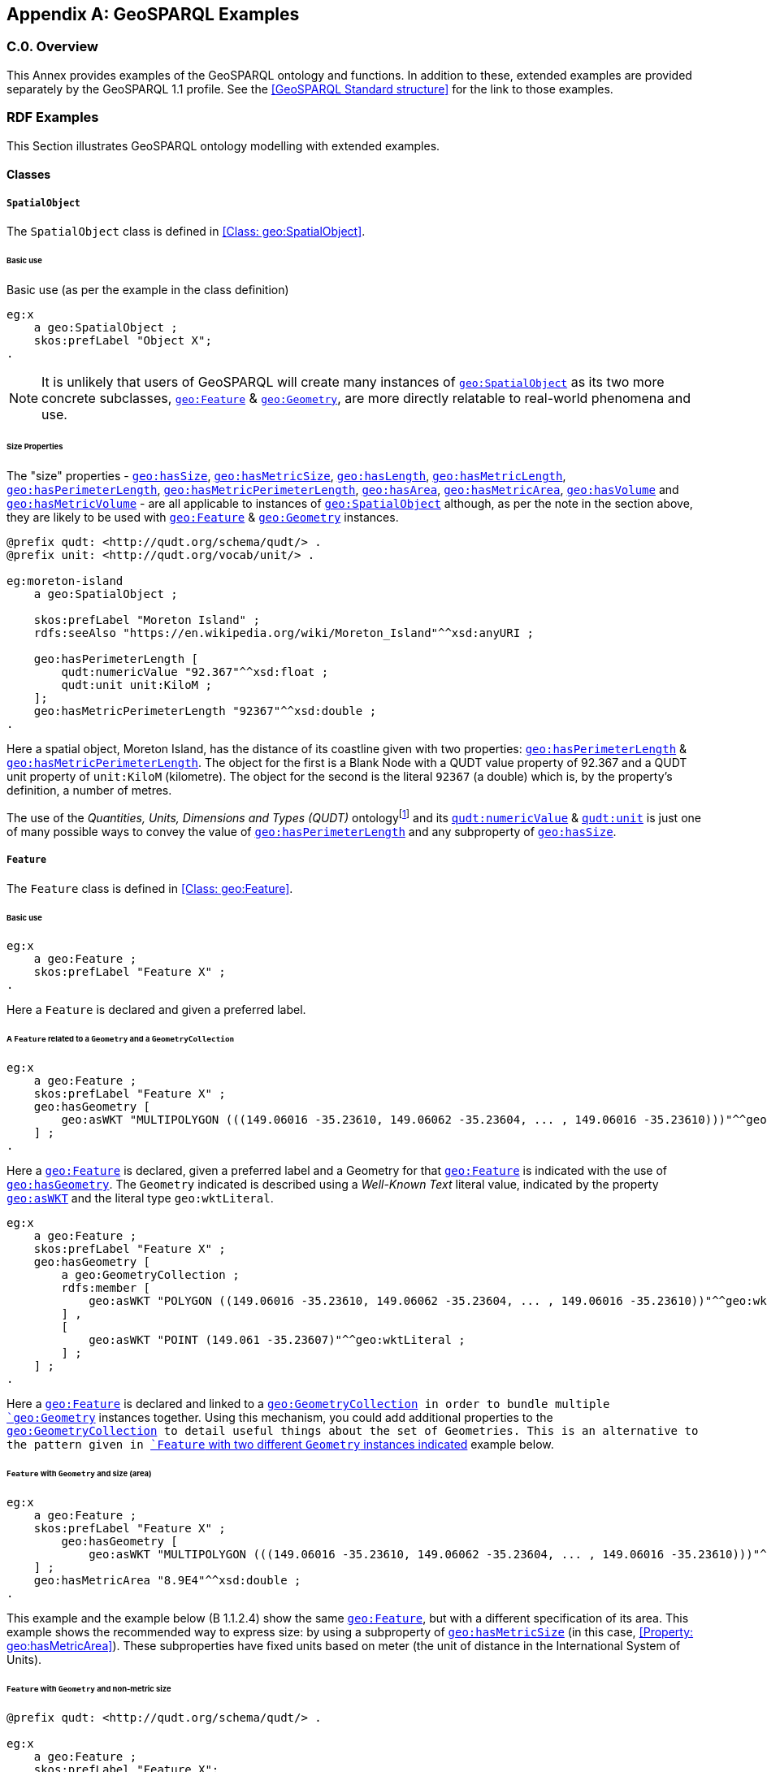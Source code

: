 [appendix,obligation=informative]

== GeoSPARQL Examples

[discrete]
=== C.0. Overview

This Annex provides examples of the GeoSPARQL ontology and functions. In addition to these, extended examples are provided separately by the GeoSPARQL 1.1 profile. See the <<GeoSPARQL Standard structure>> for the link to those examples.

=== RDF Examples

This Section illustrates GeoSPARQL ontology modelling with extended examples.

==== Classes

[[C.1.1.1]]
[example]
===== `SpatialObject`
The `SpatialObject` class is defined in <<Class: geo:SpatialObject>>.

[[C.1.1.1.1]]
====== Basic use

Basic use (as per the example in the class definition)

[%unnumbered]
[source,turtle]
----
eg:x 
    a geo:SpatialObject ;
    skos:prefLabel "Object X";
.
----

NOTE: It is unlikely that users of GeoSPARQL will create many instances of <<Class: geo:SpatialObject, `geo:SpatialObject`>> as its two more concrete subclasses, <<Class: geo:Feature, `geo:Feature`>> & <<Class: geo:Geometry, `geo:Geometry`>>, are more directly relatable to real-world phenomena and use.

[[C.1.1.1.2]]
[example]
====== Size Properties

The "size" properties - <<Property: geo:hasSize, `geo:hasSize`>>,
<<Property: geo:hasMetricSize, `geo:hasMetricSize`>>,
<<Property: geo:hasLength, `geo:hasLength`>>, 
<<Property: geo:hasMetricLength, `geo:hasMetricLength`>>,
<<Property: geo:hasPerimeterLength, `geo:hasPerimeterLength`>>, 
<<Property: geo:hasMetricPerimeterLength, `geo:hasMetricPerimeterLength`>>, 
<<Property: geo:hasArea, `geo:hasArea`>>,
<<Property: geo:hasMetricArea, `geo:hasMetricArea`>>,
<<Property: geo:hasVolume, `geo:hasVolume`>> and
<<Property: geo:hasMetricVolume, `geo:hasMetricVolume`>> - are all applicable to instances of <<Class: geo:SpatialObject, `geo:SpatialObject`>> although, as per the note in the section above, they are likely to be used with <<Class: geo:Feature, `geo:Feature`>> & <<Class: geo:Geometry, `geo:Geometry`>> instances.

[%unnumbered]
[source,turtle]
----
@prefix qudt: <http://qudt.org/schema/qudt/> .
@prefix unit: <http://qudt.org/vocab/unit/> .

eg:moreton-island
    a geo:SpatialObject ;
    
    skos:prefLabel "Moreton Island" ;
    rdfs:seeAlso "https://en.wikipedia.org/wiki/Moreton_Island"^^xsd:anyURI ;

    geo:hasPerimeterLength [
        qudt:numericValue "92.367"^^xsd:float ;
        qudt:unit unit:KiloM ;
    ];
    geo:hasMetricPerimeterLength "92367"^^xsd:double ;
.
----

Here a spatial object, Moreton Island, has the distance of its coastline given with two properties: <<Property: geo:hasPerimeterLength, `geo:hasPerimeterLength`>> & <<Property: geo:hasMetricPerimeterLength, `geo:hasMetricPerimeterLength`>>. The object for the first is a Blank Node with a QUDT value property of 92.367 and a QUDT unit property of `unit:KiloM` (kilometre). The object for the second is the literal `92367` (a double) which is, by the property's definition, a number of metres.

The use of the _Quantities, Units, Dimensions and Types (QUDT)_ ontologyfootnote:[http://www.qudt.org] and its http://qudt.org/schema/qudt#numericValue[`qudt:numericValue`] & http://qudt.org/schema/qudt#numericValue[`qudt:unit`] is just one of many possible ways to convey the value of <<Property: geo:hasPerimeterLength, `geo:hasPerimeterLength`>> and any subproperty of <<Property: geo:hasSize, `geo:hasSize`>>.

[[C.1.1.2]]
[example]
===== `Feature`
The `Feature` class is defined in <<Class: geo:Feature>>.

[[C.1.1.2.1]]
====== Basic use

[%unnumbered]
[source,turtle]
----
eg:x 
    a geo:Feature ;
    skos:prefLabel "Feature X" ;
.
----

Here a `Feature` is declared and given a preferred label.

[[C.1.1.2.2]]
[example]
====== A `Feature` related to a `Geometry` and a `GeometryCollection`

[%unnumbered]
[source,turtle]
----
eg:x 
    a geo:Feature ;
    skos:prefLabel "Feature X" ;
    geo:hasGeometry [
        geo:asWKT "MULTIPOLYGON (((149.06016 -35.23610, 149.06062 -35.23604, ... , 149.06016 -35.23610)))"^^geo:wktLiteral ;
    ] ;
.
----

Here a <<Class: geo:Feature, `geo:Feature`>> is declared, given a preferred label and a Geometry for that <<Class: geo:Feature, `geo:Feature`>> is indicated with the use of <<Property: geo:hasGeometry, `geo:hasGeometry`>>. The `Geometry` indicated is described using a _Well-Known Text_ literal value, indicated by the property <<Property: geo:asWKT, `geo:asWKT`>> and the literal type `geo:wktLiteral`.

[%unnumbered]
[source,turtle]
----
eg:x
    a geo:Feature ;
    skos:prefLabel "Feature X" ;
    geo:hasGeometry [
        a geo:GeometryCollection ;
        rdfs:member [
            geo:asWKT "POLYGON ((149.06016 -35.23610, 149.06062 -35.23604, ... , 149.06016 -35.23610))"^^geo:wktLiteral ;
        ] ,
        [
            geo:asWKT "POINT (149.061 -35.23607)"^^geo:wktLiteral ;
        ] ;
    ] ;
.
----

Here a <<Class: geo:Feature, `geo:Feature`>> is declared and linked to a <<Class: geo:GeometryCollection, `geo:GeometryCollection>> in order to bundle multiple <<Class: geo:Geometry, `geo:Geometry`>> instances together. Using this mechanism, you could add additional properties to the <<Class: geo:GeometryCollection, `geo:GeometryCollection>> to detail useful things about the set of Geometries. This is an alternative to the pattern given in <<C.1.1.2.5, `Feature` with two different `Geometry` instances indicated>> example below.

[[C.1.1.2.3]]
[example]
====== `Feature` with `Geometry` and size (area)

[%unnumbered]
[source,turtle]
----
eg:x 
    a geo:Feature ;
    skos:prefLabel "Feature X" ;
        geo:hasGeometry [
            geo:asWKT "MULTIPOLYGON (((149.06016 -35.23610, 149.06062 -35.23604, ... , 149.06016 -35.23610)))"^^geo:wktLiteral ;
    ] ;
    geo:hasMetricArea "8.9E4"^^xsd:double ;
.
----
This example and the example below (B 1.1.2.4) show the same <<Class: geo:Feature, `geo:Feature`>>, but with a different specification of its area. This example shows the recommended way to express size: by using a subproperty of <<Property: geo:hasMetricSize, `geo:hasMetricSize`>> (in this case, <<Property: geo:hasMetricArea>>). These subproperties have fixed units based on meter (the unit of distance in the International System of Units).

[[C.1.1.2.4]]
[example]
====== `Feature` with `Geometry` and non-metric size

[%unnumbered]
[source,turtle]
----
@prefix qudt: <http://qudt.org/schema/qudt/> .

eg:x 
    a geo:Feature ;
    skos:prefLabel "Feature X";
        geo:hasGeometry [
            geo:asWKT "MULTIPOLYGON (((149.06016 -35.23610, 149.06062 -35.23604, ... , 149.06016 -35.23610)))"^^geo:wktLiteral ;
    ] ;
    geo:hasArea [
        qudt:numericValue "2.2E5"^^xsd:double ;
        qudt:unit <http://qudt.org/vocab/unit/AC> ;  # international acre
    ] ;
.
----

Here a <<Class: geo:Feature, `geo:Feature`>> is described as per the previous example but its area is expressed in non-metric units: the acre.

[[C.1.1.2.5]]
[example]
====== `Feature` with two different `Geometry` instances indicated

[%unnumbered]
[source,turtle]
----
eg:x 
    a geo:Feature ;
    skos:prefLabel "Feature X";
    geo:hasGeometry [
        rdfs:label "Official boundary" ;
        rdfs:comment "Official boundary from the Department of Xxx" ;
        geo:asWKT "MULTIPOLYGON (((149.06016 -35.23610, 149.06062 -35.23604, ... , 149.06016 -35.23610)))"^^geo:wktLiteral ;
    ] ,
    [
        rdfs:label "Unofficial boundary" ;
        rdfs:comment "Unofficial boundary as actually used by everyone" ;
        geo:asWKT "MULTIPOLYGON (((149.06016 -35.23610, 149.06062 -35.23604, ... , 149.06016 -35.23610)))"^^geo:wktLiteral ;
    ] ;
.
----

In this example, `Feature X` has two different `Geometry` instances indicated with their difference explained in annotation properties. No GeoSPARQL ontology properties are used to indicate a difference in these `Geometry` instances thus machine use of this `Feature` woud not be easily able to differentiate them.

[[C.1.1.2.6]]
[example]
====== `Feature` with two different `Geometry` instances with different property values

[%unnumbered]
[source,turtle]
----
eg:x 
    a geo:Feature ;
    skos:prefLabel "Feature X";
    geo:hasGeometry [
        geo:hasMetricSpatialResolution "100"^^xsd:double ;
        geo:asWKT "MULTIPOLYGON (((149.0601 -35.2361, 149.0606 -35.2360, ... , 149.0601 -35.2361)))"^^geo:wktLiteral ;
    ] ,
    [
        geo:hasMetricSpatialResolution "5"^^xsd:double ;
        geo:asWKT "MULTIPOLYGON (((149.06016 -35.23610, 149.06062 -35.23604, ... , 149.06016 -35.23610)))"^^geo:wktLiteral ;
    ] ;
.
----

In this example, `Feature X` has two different `Geometry` instances indicated with different spatial resolutions. 
Machine use of this `Feature` would be able to differentiate the two `Geometry` instances based on this use of <<Property: geo:hasMetricSpatialResolution, `geo:hasMetricSpatialResolution`>>.

[[C.1.1.2.7]]
[example]
====== `Feature` with non-metric size

[%unnumbered]
[source,turtle]
----
@prefix dbp: <http://dbpedia.org/resource/> .
@prefix qudt: <http://qudt.org/schema/qudt/> .

ex:Seleucia_Artemita
    a geo:Feature ;
    skos:prefLabel "The route from Seleucia to Artemita"@en ;
    geo:hasLength [
      qudt:unit ex:Schoenus ;
      qudt:value "15"^^xsd:integer ;
    ]
.
ex:Schoenus
  a qudt:Unit;
  skos:exactMatch dbp:Schoenus;
.
----

In this example it is not possible to convert the length of the feature to meters, because the historical length unit does not have a known precise conversion factor. 

[[C.1.1.2.8]]
[example]
====== `Feature` with two different types of `Geometry` instances

[%unnumbered]
[source,turtle]
----
eg:x 
    a geo:Feature ;
    skos:prefLabel "Feature X";
    geo:hasGeometry [
        geo:asWKT "POLYGON ((149.06016 -35.23610, 149.060620 -35.236043, ... , 149.06016 -35.23610))"^^geo:wktLiteral ;
    ] ;
    geo:hasCentroid [
        geo:asWKT "POINT (149.06017784 -35.23612321)"^^geo:WktLiteral ;
    ] ;
.
----

Here a `Feature` instance has two geometries, one indicated with the general property `hasGeometry` and a second indicated with the specialized property `hasCentroid` which suggests the role that the indicated geometry plays. Note that while `hasGeometry` may indicate any type of `Geometry`, `hasCentroid` should only be used to indicate a point geometry. It may be informally inferred that the polygonal geometry is the `Feature` instance's boundary.

[[C.1.1.2.9]]
[example]
====== `Feature` with multiple sizes

[%unnumbered]
[source,turtle]
----
ex:lake-x
    a geo:Feature ;
    skos:prefLabel "Lake X" ;
    eg:hasFeatureCategory <http://example.com/cat/lake> ;
    geo:hasMetricArea "9.26E4"^^xsd:double ;
    geo:hasMetricVolume "6E5"^^xsd:double ;
.
----

This example shows a `Feature` instance with area and volume declared. A categorization of the Feature is given through the use of the `eg:hasFeatureCategory` dummy property which, along with the Feature's preferred label, indicate that this Feature is a lake. Having both an area and a volume makes sense for a lake.

[example]
===== `Geometry`
The `Geometry` class is defined in <<Class: geo:Geometry>>.

[[C.1.1.3.1]]
====== Basic Use

[%unnumbered]
[source,turtle]
----
eg:y a geo:Geometry ;
    skos:prefLabel "Geometry Y";
.
----

Here a `Geometry` is declared and given a preferred label. 

From GeoSPARQL 1.0 use, the most commonly observed use of a `Geometry` is in relation to a `Feature` as per the first example in <<C.1.1.1.1>> and often the `Geometry` instance's class type is indirectly declared by the use of `hasGeometry` on the `Feature` instance indicating a Blank Node, given the range value for `hasGeometry`. However, it is entirely possible to declare `Geometry` instances without any `Feature` instances. The next basic example declares a `Geometry` instance with an absolute URI and data.

[%unnumbered]
[source,turtle]
----
<https://example.com/geometry/y> 
    a geo:Geometry ;
    skos:prefLabel "Geometry Y";
    geo:asWKT "MULTIPOLYGON (((149.06016 -35.23610, 149.060620 -35.236043, ... , 149.06016 -35.23610)))"^^geo:wktLiteral ;
.
----

Here the `Geometry` instance has data in WKT form and, since no CRS is declared, WGS84 is the assumed, default, CRS. This Geometry might have been declared with a named nod, i.e. not with a Blank Node, so that it can be referred to from multiple Features.

[[C.1.1.3.2]]
[example]
====== A `Geometry` with multiple serializations

[%unnumbered]
[source,turtle]
----
eg:x
    a geo:Feature ;
    skos:prefLabel "Feature X";
    geo:hasGeometry [
        geo:asWKT "<http://www.opengis.net/def/crs/EPSG/0/4326> MULTIPOLYGON (((149.06016 -35.23610, 149.060620 -35.236043, ... , 149.06016 -35.23610)))"^^geo:wktLiteral ;
        geo:asDGGS "<https://w3id.org/dggs/auspix> CELLLIST ((R1234 R1235 R1236 ... R1256))"^^geo:dggsLiteral ;
    ] ;
.
----

Here a single `Geometry`, linked to a `Feature` instance, is expressed using two different serializations: Well-known Text and the DGGS with the AusPIX DGGS indicated by its IRI.

[[C.1.1.3.3]]
[example]
====== `Geometry` with scalar spatial property

[%unnumbered]
[source,turtle]
----
eg:x 
    a geo:Feature ;
    skos:prefLabel "Feature X";
    geo:hasGeometry eg:x-geo ;    
.

eg:x-geo
    a geo:Geometry ;
    geo:asWKT "MULTIPOLYGON (((149.06016 -35.23610, 149.060620 -35.236043, ... , 149.06016 -35.23610)))"^^geo:wktLiteral ;
    geo:hasMetricArea "8.7E4"^^xsd:double;
.
----

This example shows a Feature, `eg:x`, with a Geometry, `eg:x-geo`, which has both a serialization (WKT) indicated with the predicate <<Property: geo:asWKT, `geo:asWKT`>> and a scalar area indicated with the predicate <<Property: geo:hasMetricArea, `geo:hasMetricArea`>>. While it is entirely possible that scalar areas can be calculated from polygons, it may be efficient to store a pre-calculated scalar area in addition to the polygon. Perhaps the polygon is large and detailed and a one-time calculation with results stored is efficient for repeated use.

This use of a scalar spatial measurement property with a Geometry, here <<Property: geo:hasMetricArea, `geo:hasMetricArea`>>, is possible since the domain of such properties is <<Class: geo:SpatialObject, `geo:SpatialObject`>>, the superclass of both <<Class: geo:Feature, `geo:Feature`>> and <<Class: geo:Geometry, `geo:Geometry`>>.

[example]
===== `SpatialObjectCollection`

<<Class: geo:SpatialObjectCollection, `geo:SpatialObjectCollection`>> isn't really intended to be implemented - it's essentially an abstract class - therefore no examples of its use are given. See the following two sections for examples of the concrete <<Class: geo:FeatureCollection, `geo:FeatureCollection`>> & <<Class: geo:GeometryCollection, `geo:GeometryCollection`>> classes.

[example]
===== `FeatureCollection`

This example shows a `FeatureCollection` instance containing 3 `Feature` instances and a `hasBoundingBox` predicate instance indicating a Geometry - the bounding box of all the Features within the Feature Collection.

[%unnumbered]
[source,turtle]
----
ex:fc-x
    a geo:FeatureCollection ;
    dcterms:title "Feature Collection X" ;
    rdfs:member
        ex:feature-something ,
        ex:feature-other ,
        ex:feature-another ;
    geo:hasBoundingBox [
        geo:asWKT "<http://www.opengis.net/def/crs/EPSG/0/4326> POLYGON ((149.060 -35.236, ... , 149.060 -35.236)))"^^geo:wktLiteral ;
    ] ;
.
----

All the GeoSPARQL collection classes are unordered since they are subclasses of the generic http://www.w3.org/2000/01/rdf-schema#Container[`rdfs:Container`], however implementers should consider that there are many ways to order the members of a `FeatureCollection` such as the `Feature` instance labels, their areas, geometries or any other property.

[example]
===== `GeometryCollection`

This example shows a `GeometryCollection` instance containing 3 `Geometry` instances.

[%unnumbered]
[source,turtle]
----
ex:gc-x
    a geo:GeometryCollection ;
    dcterms:title "Geometry Collection X" ;
    rdfs:member
        ex:geometry-shape ,
        ex:geometry-othershape ,
        ex:geometry-anothershape ;
.
----

As per `FeatureCollection`, the `GeometryCollection` itself doesn't impose any ordering on its member `Geometry` instances, however there are many ways to order them, based on their own properties.

[example]
===== Simple Features classes

Most of the geometry seralizations used in GeoSPARQL define the geometry type - point, polygon etc. _within_ the literal, e.g. WKT can encode `POLYGON(())` or 'POINT()', however the _Simple Features Vocabulary_ resource within GeoSPARQL 1.1 contains specialised Geometry RDF classes such as http://www.opengis.net/ont/sf#Polygon[`sf:Polygon`], http://www.opengis.net/ont/sf#PolyhedralSurface[`sf:PolyhedralSurface`] and others.

It may be appropriate to use these specialized forms of Geometry in circumstances when geometry type differentiation is required within RDF and not withing specialized literal handling. This is the case when type differentiation must occur within plain SPARQL, not GeoSPARQL.

The following example shows a `Feature` instance with two `Geometry` instances where the _Simple Features Vocabulary_ classes are used to indicate the Geometry type:

[%unnumbered]
[source,turtle]
----
ex:x
    a geo:Feature ;
    rdfs:label "Feature X" ;
    geo:hasGeometry [
        a sf:Point ;
        geo:asWKT "POINT(...)" ;
        rdfs:comment "A point geometry for Feature X, possibly a centroid though not declared one" ;
    ] ;
    geo:hasGeometry [
        a sf:Polygon ;
        geo:asWKT "POLYGON((...))" ;
        rdfs:comment "A polygon geometry for Feature X" ;
    ] ;    
----

There are several GeoSPARQL properties that suggest they could be used with particular _Simple Features Vocabulary_ geometry types, for instance, <<Property: geo:hasCentroid, `geo:hasCentroid`>> indicates it could be used with a http://www.opengis.net/ont/sf#Point[`sf:Point`] and <<Property: geo:hasBoundingBox, `geo:hasBoundingBox`>> indicates use with an `sf:Envelope`.

==== Properties

===== Spatial Object Properties

See the section <<C.1.1.1.1, >> above.

[example]
===== Feature Properties

This example shows a <<Class: geo:Feature, `geo:Feature`>> instance with each of the properties defined in <<Standard Properties for geo:Feature>> used, except for the properties
<<Property: geo:hasMetricSize, `geo:hasMetricSize`>> and <<Property: geo:hasSize, `geo:hasSize`>>, that are intended to be used through their subproperties and <<Property: geo:hasMetricPerimeterLength, `geo:hasMetricPerimeterLength`>> and <<Property: geo:hasPerimeterLength, `geo:hasPerimeterLength`>> which are exemplified in <<C.1.1.1.2>>.

[%unnumbered]
[source,turtle]
----
@prefix qudt: <http://qudt.org/schema/qudt/> .

eg:x
    a geo:Feature ;
    skos:preferredLabel "Feature X" ;
    geo:hasGeometry [
        geo:asWKT "<http://www.opengis.net/def/crs/EPSG/0/4326> POLYGON ((149.06016 -35.23610, ... , 149.06016 -35.23610)))"^^geo:wktLiteral ;
    ] ;
    geo:hasDefaultGeometry [
        geo:asWKT "<http://www.opengis.net/def/crs/EPSG/0/4326> POLYGON ((149.0601 -35.2361, ... , 149.0601 -35.2361)))"^^geo:wktLiteral ;
    ] ;
    geo:hasMetricLength "355"^^xsd:double ;
    geo:hasLength [
        qudt:numericValue 355 ;
        qudt:unit <http://qudt.org/vocab/unit/M> ;  # meter   
    ] ;
    geo:hasMetricArea "8.7E4"^^xsd:double ;
    geo:hasArea [
        qudt:numericValue 8.7 ;
        qudt:unit <http://qudt.org/vocab/unit/HA> ;  # hectare
    ] ;
    geo:hasMetricVolume "624432"^^xsd:double ;
    geo:hasVolume [
        qudt:numericValue 624432 ;
        qudt:unit <http://qudt.org/vocab/unit/M3> ;  # cubic meter        
    ] ;
    geo:hasCentroid [
        geo:asWKT "POINT (149.06017 -35.23612)"^^geo:wktLiteral ;
    ] ;
    geo:hasBoundingBox [
        geo:asWKT "<http://www.opengis.net/def/crs/EPSG/0/4326> POLYGON ((149.060 -35.236, ... , 149.060 -35.236)))"^^geo:wktLiteral ;
    ] ;
    geo:hasMetricSpatialResolution "5"^^xsd:double ;
    geo:hasSpatialResolution [
        qudt:numericValue 5 ;
        qudt:unit <http://qudt.org/vocab/unit/M> ;  # meter
    ] ;
.
----

The properties defined for this example's `Feature` instance are vaguely aligned in that the values are not real but are not unrealistic either. It is outside the scope of GeoSPARQL to validate `Feature` instances' property values.

Note that this `Feature` has a 2D `Geometry` and yet a property indicating a scalar volume: <<Property: geo:hasVolume, `geo:hasVolume`>>. Used in this way, the scalar property is indicating information that cannot be calculated from other information about the `Feature` such as its geometry. Perhaps a volume for the feature has been estimated or measured in such a way that a 3D geometry was not created.

[example]
===== Geometry Properties

This example shows a `Geometry` instance, a Blank Node, declared in relation to a `Feature` instance, with each of the properties defined in <<Standard Properties for geo:Geometry>> used.

[%unnumbered]
[source,turtle]
----
@prefix qudt: <http://qudt.org/schema/qudt/> .
@prefix unit: <http://qudt.org/vocab/unit/> .

eg:x
    a geo:Feature ;
    geo:hasGeometry [
        skos:prefLabel "Geometry Y" ;
        geo:dimension 2 ;
        geo:coordinateDimension 2 ;
        geo:spatialDimension 2 ;
        geo:isEmpty false ;
        geo:isSimple true ;
        geo:hasSerialization "<http://www.opengis.net/def/crs/EPSG/0/4326> POLYGON ((149.060 -35.236, ... , 149.060 -35.236)))"^^geo:wktLiteral ;
        geo:hasSpatialAccuracy [            
            qudt:numericValue "30"^^xsd:float ;
            qudt:unit unit:CentiM ;  # centimetres
        ] ;
        geo:hasMetricSpatialAccuracy "0.3"^^xsd:double ;
    ] ;
. 
----

In this example, each of the properties defined for a `Geometry` instance has realistic values. For example, the <<Property: geo:isEmpty, is empty>> property is set to `false` since the `Geometry` contains information.

[[C.1.2.4]]
[example]
===== Geometry Serializations

===== Literals

This example shows a `Geometry` instance for a `Feature` instance which is represented in all supported literal GeoSPARQL serlializations. The geometry values given are real geometry values and approximate link:https://en.wikipedia.org/wiki/Moreton_Island[Moreton Island] in Queensland, Australia.

Note that the concrete DGGS serialization used is for example purposes only as it is not formally defined in GeoSPARQL.

[%unnumbered]
[source,turtle]
----
eg:x
    a geo:Feature ;
    geo:hasGeometry [
        geo:asWKT """<http://www.opengis.net/def/crs/EPSG/0/4326>
            POLYGON ((
                153.3610112 -27.0621757, 
                153.3658177 -27.1990606, 
                153.421436 -27.3406573, 
                153.4269292 -27.3607835, 
                153.4434087 -27.3315078, 
                153.4183848 -27.2913403, 
                153.4189391 -27.2039578, 
                153.4673476 -27.0267166, 
                153.3610112 -27.0621757
            ))"""^^geo:wktLiteral ;

        geo:asGML """<gml:Polygon 
                srsName="http://www.opengis.net/def/crs/EPSG/0/4326">
                <gml:exterior>
                    <gml:LinearRing>
                        <gml:posList>
                            -27.0621757 153.3610112
                            -27.1990606 153.3658177
                            -27.3406573 153.421436
                            -27.3607835 153.4269292
                            -27.3315078 153.4434087
                            -27.2913403 153.4183848
                            -27.2039578 153.4189391
                            -27.0267166 153.4673476
                            -27.0621757 153.3610112
                        </gml:posList>
                    </gml:LinearRing>
                </gml:exterior>
            </gml:Polygon>"""^^go:gmlLiteral ;

        geo:asKML """<Polygon>
                <outerBoundaryIs>
                    <LinearRing>
                        <coordinates>
                        153.3610112,-27.0621757
                        153.3658177,-27.1990606
                        153.421436,-27.3406573
                        153.4269292,-27.3607835
                        153.4434087,-27.3315078
                        153.4183848,-27.2913403
                        153.4189391,-27.2039578
                        153.4673476,-27.0267166
                        153.3610112,-27.0621757
                        </coordinates>
                    </LinearRing>
                </outerBoundaryIs>
            </Polygon>"""^^go:kmlLiteral ;

        geo:asGeoJSON """{
                "type": "Polygon",
                "coordinates": [[
                    [153.3610112, -27.0621757],
                    [153.3658177, -27.1990606],
                    [153.421436, -27.3406573],
                    [153.4269292, -27.3607835],
                    [153.4434087, -27.3315078],
                    [153.4183848, -27.2913403],
                    [153.4189391, -27.2039578],
                    [153.4673476, -27.0267166],
                    [153.3610112, -27.0621757]
                ]]
            }"""^^geo:geoJSONLiteral ;

        geo:asDGGS """<https://w3id.org/dggs/auspix> CELLLIST ((R8346031 R8346034 R8346037 
            R83460058 R83460065 R83460068 R83460072 R83460073 R83460074 R83460075 R83460076 
            R83460077 R83460078 R83460080 R83460081 R83460082 R83460083 R83460084 R83460085 
            R83460086 R83460087 R83460088 R83460302 R83460305 R83460308 R83460320 R83460321 
            R83460323 R83460324 R83460326 R83460327 R83460332 R83460335 R83460338 R83460350 
            R83460353 R83460356 R83460362 R83460365 R83460380 R83460610 R83460611 R83460612 
            R83460613 R83460614 R83460615 R83460617 R83460618 R83460641 R83460642 R83460644 
            R83460645 R83460648 R83460672 R83460686 R83463020 R83463021 R834600487 R834600488 
            R834600557 R834600558 R834600564 R834600565 R834600566 R834600567 R834600568 
            R834600571 R834600572 R834600573 R834600574 R834600575 R834600576 R834600577 
            R834600578 R834600628 R834600705 R834600706 R834600707 R834600708 R834600712 
            R834600713 R834600714 R834600715 R834600716 R834600717 R834600718 R834601334 
            R834601335 R834601336 R834601337 R834601338 R834601360 R834601361 R834601363 
            R834601364 R834601366 R834601367 R834601600 R834601601 R834601603 R834601606 
            R834601630 R834601633 R834603220 R834603221 R834603223 R834603224 R834603226 
            R834603227 R834603250 R834603251 R834603253 R834603256 R834603280 R834603283 
            R834603510 R834603511 R834603512 R834603513 R834603514 R834603515 R834603516 
            R834603517 R834603540 R834603541 R834603543 R834603544 R834603546 R834603547 
            R834603570 R834603573 R834603576 R834603681 R834603682 R834603684 R834603685 
            R834603687 R834603688 R834603810 R834603830 R834603831 R834603832 R834603833 
            R834603834 R834603835 R834603836 R834603837 R834603860 R834603861 R834603863 
            R834603864 R834603866 R834603867 R834606021 R834606022 R834606024 R834606025 
            R834606028 R834606052 R834606055 R834606160 R834606161 R834606162 R834606164 
            R834606165 R834606167 R834606168 R834606200 R834606203 R834606206 R834606230 
            R834606233 R834606236 R834606260 R834606263 R834606266 R834606401 R834606402 
            R834606405 R834606408 R834606432 R834606471 R834606472 R834606474 R834606475 
            R834606477 R834606478 R834606500 R834606503 R834606506 R834606530 R834606533 
            R834606536 R834606560 R834606563 R834606566 R834606712 R834606715 R834606718 
            R834606750 R834606751 R834606752 R834606753 R834606754 R834606755 R834606757 
            R834606758 R834606781 R834606782 R834606784 R834606785 R834606788 R834606800 
            R834606803 R834606806 R834606807 R834606830 R834606831 R834606833 R834606834 
            R834606835 R834606836 R834606837 R834606838 R834606870 R834606873 R834606874 
            R834606876 R834606877 R834630122 R834630125 R834630226 R834630230 R834630231 
            R834630232 R834630234 R834630235 R834630237 R834630238 R834630240 R834630241 
            R834630242 R834630243 R834630244 R834630245 R834630246 R834630247 R834630261 
            R834630262 R834630264 R834630265 R834630268 R834630270 R834630271 R834630273 
            R834630276 R834630502))"""^^geo:dggsLiteral ;
    ] ;
.
----

===== Distributions

This example shows a `Geometry` instance linked to a serialization of it in the https://en.wikipedia.org/wiki/Industry_Foundation_Classes[Industry_Foundation_Classes] according to <<ISO10303-21, ISO 10303-21>> (not a format directly supported with a GeoSPARQL predicate) stored in a local file:

[%unnumbered]
[source,turtle]
----
ex:mygeom
    a geo:Geometry ;
    geo:hasSerialization [
        a dcat:Distribution ;
        dcterms:conformsTo "https://www.iso.org/standard/63141.html"^^xsd:anyURI ;
        dcat:byteSize 714356 ;
        dcat:accessURL "file:///some/local/path/mygeom.ifc"^^xsd:anyURI .
    ] ;
.
----


[example]
=== Example SPARQL Queries & Rules 

This Section provides example data and then illustrates the use of GeoSPARQL functions and the application of rules with that data.

==== Example Data

The following RDF data (Turtle format) encodes application-specific spatial data. The resulting spatial data is illustrated in the figure below. The RDF statements define the feature class `my:PlaceOfInterest`, and two properties are created for associating geometries with features: `my:hasExactGeometry` and `my:hasPointGeometry`. `my:hasExactGeometry` is designated as the default geometry for the `my:PlaceOfInterest` feature class.

All the following examples use the parameter values relation_family = Simple Features, serialization = WKT, and version = 1.0.

[#img-illustration]
.Illustration of spatial data
image::03.png[600,400,align="center"]

[%unnumbered]
[source,turtle]
----
@prefix geo: <http://www.opengis.net/ont/geosparql#> .
@prefix my: <http://example.org/ApplicationSchema#> .
@prefix rdf: <http://www.w3.org/1999/02/22-rdf-syntax-ns#> .
@prefix rdfs: <http://www.w3.org/2000/01/rdf-schema#> .
@prefix sf: <http://www.opengis.net/ont/sf#> .

my:PlaceOfInterest a rdfs:Class ;
    rdfs:subClassOf geo:Feature .

my:A a my:PlaceOfInterest ;
    my:hasExactGeometry my:AExactGeom ;
    my:hasPointGeometry my:APointGeom .

my:B a my:PlaceOfInterest ;
    my:hasExactGeometry my:BExactGeom ;
    my:hasPointGeometry my:BPointGeom .

my:C a my:PlaceOfInterest ;
    my:hasExactGeometry my:CExactGeom ;
    my:hasPointGeometry my:CPointGeom .

my:D a my:PlaceOfInterest ;
    my:hasExactGeometry my:DExactGeom ;
    my:hasPointGeometry my:DPointGeom .

my:E a my:PlaceOfInterest ;
    my:hasExactGeometry my:EExactGeom .

my:F a my:PlaceOfInterest ;
    my:hasExactGeometry my:FExactGeom .

my:hasExactGeometry a rdf:Property ;
    rdfs:subPropertyOf geo:hasDefaultGeometry,
        geo:hasGeometry .

my:hasPointGeometry a rdf:Property ;
    rdfs:subPropertyOf geo:hasGeometry .

my:AExactGeom a sf:Polygon ;
    geo:asWKT """<http://www.opengis.net/def/crs/OGC/1.3/CRS84> 
                 Polygon((-83.6 34.1, -83.2 34.1, -83.2 34.5,
                 -83.6 34.5, -83.6 34.1))"""^^geo:wktLiteral.

my:APointGeom a sf:Point ;
    geo:asWKT """<http://www.opengis.net/def/crs/OGC/1.3/CRS84> 
                 Point(-83.4 34.3)"""^^geo:wktLiteral.

my:BExactGeom a sf:Polygon ;
    geo:asWKT """<http://www.opengis.net/def/crs/OGC/1.3/CRS84>
                 Polygon((-83.6 34.1, -83.4 34.1, -83.4 34.3,
                 -83.6 34.3, -83.6 34.1))"""^^geo:wktLiteral.

my:BPointGeom a sf:Point ;
    geo:asWKT """<http://www.opengis.net/def/crs/OGC/1.3/CRS84>
                 Point(-83.5 34.2)"""^^geo:wktLiteral.

my:CExactGeom a sf:Polygon ;
    geo:asWKT """<http://www.opengis.net/def/crs/OGC/1.3/CRS84>
                 Polygon((-83.2 34.3, -83.0 34.3, -83.0 34.5,
                 -83.2 34.5, -83.2 34.3))"""^^geo:wktLiteral.

my:CPointGeom a sf:Point ;
    geo:asWKT """<http://www.opengis.net/def/crs/OGC/1.3/CRS84>
                 Point(-83.1 34.4)"""^^geo:wktLiteral.

my:DExactGeom a sf:Polygon ;
    geo:asWKT """<http://www.opengis.net/def/crs/OGC/1.3/CRS84> 
                 Polygon((-83.3 34.0, -83.1 34.0, -83.1 34.2,
                 -83.3 34.2, -83.3 34.0))"""^^geo:wktLiteral.

my:DPointGeom a sf:Point ;
    geo:asWKT """<http://www.opengis.net/def/crs/OGC/1.3/CRS84>
                 Point(-83.2 34.1)"""^^geo:wktLiteral.

my:EExactGeom a sf:LineString ;
    geo:asWKT """<http://www.opengis.net/def/crs/OGC/1.3/CRS84>
                 LineString(-83.4 34.0, -83.3 34.3)"""^^geo:wktLiteral.

my:FExactGeom a sf:Point ;
    geo:asWKT """<http://www.opengis.net/def/crs/OGC/1.3/CRS84>
                 Point(-83.4 34.4)"""^^geo:wktLiteral.
----

==== Example Queries

This Section illustrates the use of GeoSPARQL functions through a series of example queries.

[[C.2.2.1]]
[example]
===== All features that a given feature contains

_Find all features that feature `my:A` contains, where spatial calculations are based on_ `my:hasExactGeometry`.

[%unnumbered]
[source,sparql]
----
PREFIX my: <http://example.org/ApplicationSchema#>
PREFIX geo: <http://www.opengis.net/ont/geosparql#>
PREFIX geof: <http://www.opengis.net/def/function/geosparql/>

SELECT ?f
WHERE { 
    my:A my:hasExactGeometry ?aGeom .
    ?aGeom geo:asWKT ?aWKT .
    ?f my:hasExactGeometry ?fGeom .
    ?fGeom geo:asWKT ?fWKT .

    FILTER (
        geof:sfContains(?aWKT, ?fWKT) &&
            !sameTerm(?aGeom, ?fGeom)
        )
)
----

*Result*:
[%unnumbered, width="20%"]
|===
|*?f*

|`my:B`
|`my:F`
|===

[[C.2.2.2]]
[example]
===== All features within bounding box

_Find all features that are within a transient bounding box geometry, where spatial calculations are based on_ `my:hasPointGeometry`.

[%unnumbered]
[source,sparql]
----
PREFIX my: <http://example.org/ApplicationSchema#>
PREFIX geo: <http://www.opengis.net/ont/geosparql#>
PREFIX geof: <http://www.opengis.net/def/function/geosparql/>

SELECT ?f
WHERE { 
    ?f my:hasPointGeometry ?fGeom .
    ?fGeom geo:asWKT ?fWKT . 
    FILTER (
        geof:sfWithin(
            ?fWKT,
            "<http://www.opengis.net/def/crs/OGC/1.3/CRS84> 
            Polygon ((-83.4 34.0, -83.1 34.0,
                        -83.1 34.2, -83.4 34.2,
                        -83.4 34.0))"^^geo:wktLiteral
        )
    )
}
----

*Result*:
[%unnumbered, width="20%"]
|===
|*?f*

|`my:D`
|===

[[C.2.2.3]]
[example]
===== All features touching the union of two features

_Find all features that touch the union of feature `my:A` and feature `my:D`, where computations are based on_ `my:hasExactGeometry`.

[%unnumbered]
[source,sparql]
----
PREFIX my: <http://example.org/ApplicationSchema#>
PREFIX geo: <http://www.opengis.net/ont/geosparql#>
PREFIX geof: <http://www.opengis.net/def/function/geosparql/>

SELECT ?f
WHERE { 
    ?f my:hasExactGeometry ?fGeom .
    ?fGeom geo:asWKT ?fWKT .
    my:A my:hasExactGeometry ?aGeom . 
    ?aGeom geo:asWKT ?aWKT .
    my:D my:hasExactGeometry ?dGeom . 
    ?dGeom geo:asWKT ?dWKT .
    FILTER (
        geof:sfTouches(
            ?fWKT,
            geof:union(?aWKT, ?dWKT)
        )
    )
}
----

*Result*:
[%unnumbered, width="20%"]
|===
|*?f*

|`my:C`
|===

[[C.2.2.4]]
[example]
===== Three closest features to a feature

_Find the 3 closest features to feature my:C, where computations are based on_ `my:hasExactGeometry`.

[%unnumbered]
[source,sparql]
----
PREFIX uom: <http://www.opengis.net/def/uom/OGC/1.0/> 
PREFIX my: <http://example.org/ApplicationSchema#>
PREFIX geo: <http://www.opengis.net/ont/geosparql#>
PREFIX geof: <http://www.opengis.net/def/geosparql/function>

SELECT ?f
WHERE { 
    my:C my:hasExactGeometry ?cGeom .
    ?cGeom geo:asWKT ?cWKT .
    ?f my:hasExactGeometry ?fGeom . 
    ?fGeom geo:asWKT ?fWKT .
    FILTER (?fGeom != ?cGeom) 
}
ORDER BY ASC (geof:distance(?cWKT, ?fWKT, uom:metre)) 
LIMIT 3
----

*Result*:
[%unnumbered, width="20%"]
|===
|*?f*

|`my:A`
|`my:D`
|`my:E`
|===

[[C.2.2.5]]
[example]
===== Maximum and mimimum coordinates of a set of geometries

_Find the maximum and minimum coordinates of a given set of geometries._

[%unnumbered]
[source,sparql]
----
PREFIX geo: <http://www.opengis.net/ont/geosparql#>
PREFIX geof: <http://www.opengis.net/def/function/geosparql/>

SELECT ?minX ?minY ?minZ ?maxX ?maxY ?maxZ
WHERE { 
    BIND ("<http://www.opengis.net/def/crs/OGC/1.3/CRS84> 
            Polygon Z((-83.4 34.0 0, -83.1 34.0 1,
                        -83.1 34.2 1, -83.4 34.2 1,
                        -83.4 34.0 0))"^^geo:wktLiteral) AS ?testgeom)
    BIND(geof:minX(?testgeom) AS ?minX)
    BIND(geof:maxX(?testgeom) AS ?maxX)
    BIND(geof:minY(?testgeom) AS ?minY)
    BIND(geof:maxY(?testgeom) AS ?maxY)
    BIND(geof:maxZ(?testgeom) AS ?maxZ)
    BIND(geof:minZ(?testgeom) AS ?minZ)
}
----

*Result*:
[%unnumbered]
|===
|*?minX* | *?minY* | *?minZ* | *?maxX* | *?maxY* | *?maxZ*

|`-83.4` | `34.0` | `0` | `-83.1` | `34.2` | `1`
|===

==== Example Rule Application

This section illustrates the query transformation strategy for implementing GeoSPARQL rules.

[[C.2.3.1]]
[example]
===== All features or geometries overlapping with another feature

_Find all features or geometries that overlap feature_ `my:A`.

*Original Query*:

[%unnumbered]
[source,sparql]
----
PREFIX geo: <http://www.opengis.net/ont/geosparql#>

SELECT ?f
WHERE { ?f geo:sfOverlaps my:A }
----

*Transformed Query (application of transformation rule geor:sfOverlaps)*:

[%unnumbered]
[source,sparql]
----
PREFIX my: <http://example.org/ApplicationSchema#>
PREFIX geo: <http://www.opengis.net/ont/geosparql#>
PREFIX geof: <http://www.opengis.net/def/function/geosparql/>

SELECT ?f
WHERE { 
    { # check for asserted statement
        ?f geo:sfOverlaps my:A } 
    UNION
    { # feature – feature
        ?f geo:hasDefaultGeometry ?fGeom . 
        ?fGeom geo:asWKT ?fSerial .
        my:A geo:hasDefaultGeometry ?aGeom .
        ?aGeom geo:asWKT ?aSerial .
        FILTER (geof:sfOverlaps(?fSerial, ?aSerial)) 
    } 
    UNION
    { # feature – geometry
        ?f geo:hasDefaultGeometry ?fGeom .
        ?fGeom geo:asWKT ?fSerial .
        my:A geo:asWKT ?aSerial .
        FILTER (geof:sfOverlaps(?fSerial, ?aSerial)) 
    }
    UNION
    { # geometry – feature
        ?f geo:asWKT ?fSerial .
        my:A geo:hasDefaultGeometry ?aGeom .
        ?aGeom geo:asWKT ?aSerial .
        FILTER (geof:sfOverlaps(?fSerial, ?aSerial)) 
    }
    UNION
    { # geometry – geometry
        ?f geo:asWKT ?fSerial .
        my:A geo:asWKT ?aSerial .
        FILTER (geof:sfOverlaps(?fSerial, ?aSerial)) 
    } 
----

*Result*:
[%unnumbered, width="20%"]
|===
|*?f*

|`my:D`
|`my:DExactGeom`
|`my:E`
|`my:EExactGeom`
|===

[example]
==== Example Geometry Serialization Conversion Functions

For the geometry literal values in <<C.1.2.4, C.1.2.4 Geometry Serializations>>:

Application of the function http://www.opengis.net/def/function/geosparql/asWKT[`geof:asWKT`] to the GML, KML, GeoJSON and DGGS literals should return WKT literal and similarly for each of the other conversion methods, http://www.opengis.net/def/function/geosparql/asGML[`geof:asGML`], http://www.opengis.net/def/function/geosparql/asKML[`geof:asKML`], http://www.opengis.net/def/function/geosparql/asGeoJSON[`geof:asGeoJSON`] & http://www.opengis.net/def/function/geosparql/asDGGS[`geof:asDGGS`].
